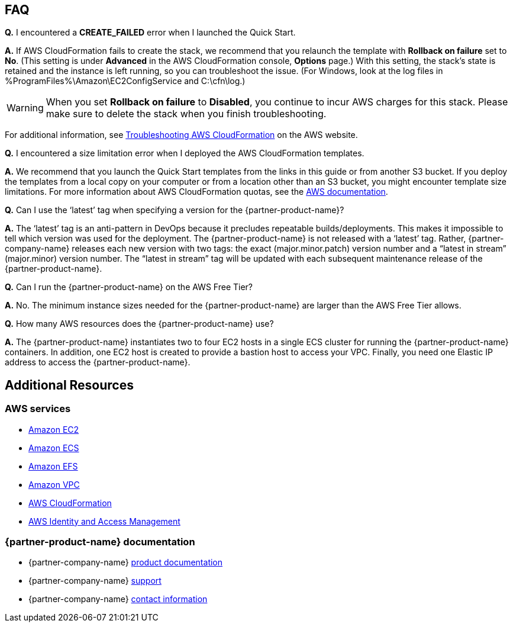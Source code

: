 // Add any tips or answers to anticipated questions. This could include the following troubleshooting information. If you don’t have any other Q&A to add, change “FAQ” to “Troubleshooting.”

== FAQ

*Q.* I encountered a *CREATE_FAILED* error when I launched the Quick Start.

*A.* If AWS CloudFormation fails to create the stack, we recommend that you relaunch the template with *Rollback on failure* set to *No*. (This setting is under *Advanced* in the AWS CloudFormation console, *Options* page.) With this setting, the stack’s state is retained and the instance is left running, so you can troubleshoot the issue. (For Windows, look at the log files in %ProgramFiles%\Amazon\EC2ConfigService and C:\cfn\log.)
// If you’re deploying on Linux instances, provide the location for log files on Linux, or omit this sentence.

WARNING: When you set *Rollback on failure* to *Disabled*, you continue to incur AWS charges for this stack. Please make sure to delete the stack when you finish troubleshooting.

For additional information, see https://docs.aws.amazon.com/AWSCloudFormation/latest/UserGuide/troubleshooting.html[Troubleshooting AWS CloudFormation^] on the AWS website.

*Q.* I encountered a size limitation error when I deployed the AWS CloudFormation templates.

*A.* We recommend that you launch the Quick Start templates from the links in this guide or from another S3 bucket. If you deploy the templates from a local copy on your computer or from a location other than an S3 bucket, you might encounter template size limitations. For more information about AWS CloudFormation quotas, see the http://docs.aws.amazon.com/AWSCloudFormation/latest/UserGuide/cloudformation-limits.html[AWS documentation^].

*Q.* Can I use the ‘latest’ tag when specifying a version for the {partner-product-name}?

*A.* The ‘latest’ tag is an anti-pattern in DevOps because it precludes repeatable builds/deployments. This makes it impossible to tell which version was used for the deployment. The {partner-product-name} is not released with a ‘latest’ tag. Rather, {partner-company-name} releases each new version with two tags: the exact (major.minor.patch) version number and a “latest in stream” (major.minor) version number. The “latest in stream” tag will be updated with each subsequent maintenance release of the {partner-product-name}.

*Q.* Can I run the {partner-product-name} on the AWS Free Tier?

*A.* No. The minimum instance sizes needed for the {partner-product-name} are larger than the AWS Free Tier allows.

*Q.* How many AWS resources does the {partner-product-name} use?

*A.* The {partner-product-name} instantiates two to four EC2 hosts in a single ECS cluster for running the {partner-product-name} containers. In addition, one EC2 host is created to provide a bastion host to access your VPC. Finally, you need one Elastic IP address to access the {partner-product-name}.

== Additional Resources
=== AWS services
*	https://docs.aws.amazon.com/ec2/[Amazon EC2]
*	https://docs.aws.amazon.com/AmazonECS/latest/developerguide/Welcome.html[Amazon ECS]
*	https://docs.aws.amazon.com/efs/[Amazon EFS]
*	https://docs.aws.amazon.com/vpc/[Amazon VPC]
*	https://docs.aws.amazon.com/cloudformation/[AWS CloudFormation]
*	https://docs.aws.amazon.com/iam/[AWS Identity and Access Management] 

=== {partner-product-name} documentation
* {partner-company-name} https://docs.xebialabs.com/[product documentation]
* {partner-company-name} https://support.xebialabs.com[support]
* {partner-company-name} https://digital.ai/contact/[contact information]

